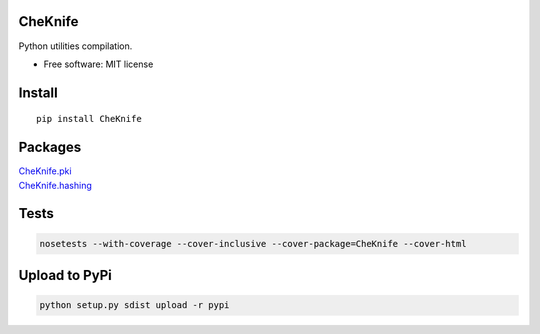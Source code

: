 CheKnife
========

Python utilities compilation.

-  Free software: MIT license

Install
=======

::

    pip install CheKnife

Packages
========

| `CheKnife.pki <docs/CheKnife.choiceutils.md>`__
| `CheKnife.hashing <docs/CheKnife.files.md>`__

Tests
=====

.. code:: bash

    nosetests --with-coverage --cover-inclusive --cover-package=CheKnife --cover-html

Upload to PyPi
==============

.. code:: bash

    python setup.py sdist upload -r pypi
